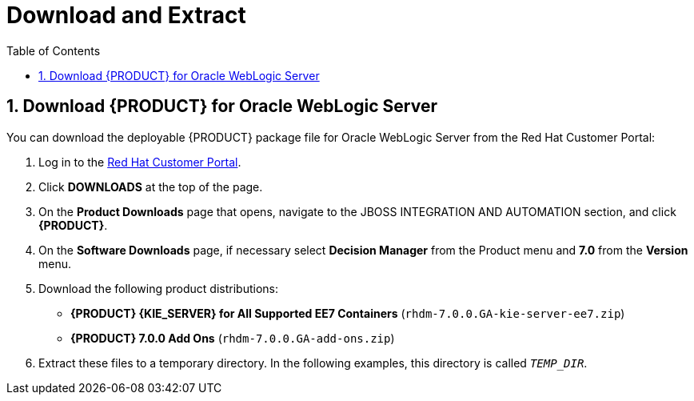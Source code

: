 [id='_chap_download_and_extract']
= Download and Extract
:doctype: book
:sectnums:
:toc: left
:icons: font
:experimental:
:sourcedir: .

[id='_download_red_hat_jboss_bpm_suite_for_oracle_weblogic_server']
== Download {PRODUCT} for Oracle WebLogic Server

You can download the deployable {PRODUCT} package file for Oracle WebLogic Server from the Red Hat Customer Portal:

. Log in to the https://access.redhat.com[Red Hat Customer Portal].
. Click *DOWNLOADS* at the top of the page.
. On the *Product Downloads* page that opens, navigate to the JBOSS INTEGRATION AND AUTOMATION section, and click *{PRODUCT}*.
. On the *Software Downloads* page, if necessary select *Decision Manager* from the Product menu and *7.0* from the *Version* menu.
. Download the following product distributions:
* *{PRODUCT} {KIE_SERVER} for All Supported EE7 Containers* (`rhdm-7.0.0.GA-kie-server-ee7.zip`)
* *{PRODUCT} 7.0.0 Add Ons* (`rhdm-7.0.0.GA-add-ons.zip`) 
. Extract these files to a temporary directory. In the following examples, this directory is called `__TEMP_DIR__`.


